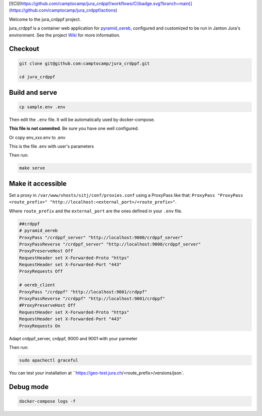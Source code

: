 [![CI](https://github.com/camptocamp/jura_crdppf/workflows/CI/badge.svg?branch=main)](https://github.com/camptocamp/jura_crdppf/actions)

Welcome to the jura_crdppf project.

jura_crdppf is a container web application for
`pyramid_oereb <https://github.com/camptocamp/pyramid_oereb>`__,
configured and customized to be run in Janton Jura's environment.
See the project `Wiki <https://github.com/camptocamp/jura_crdppf/wiki>`__ for more information.

Checkout
--------

.. code::

   git clone git@github.com:camptocamp/jura_crdppf.git

   cd jura_crdppf

Build and serve
---------------

.. code::

  cp sample.env .env

Then edit the ``.env`` file. It will be automatically used by docker-compose.

**This file is not commited**. Be sure you have one well configured.

Or copy env_xxx.env to .env

This is the file .env with user's parameters


Then run:

.. code::

  make serve

Make it accessible
------------------

Set a proxy in ``/var/www/vhosts/sitj/conf/proxies.conf`` using a
ProxyPass like that: ``ProxyPass "ProxyPass <route_prefix>" "http://localhost:<external_port>/<route_prefix>"``.

Where ``route_prefix`` and the ``external_port`` are the ones defined in
your ``.env`` file.

.. code::

   ##crdppf
   # pyramid_oereb
   ProxyPass "/crdppf_server" "http://localhost:9000/crdppf_server"
   ProxyPassReverse "/crdppf_server" "http://localhost:9000/crdppf_server"
   ProxyPreserveHost Off
   RequestHeader set X-Forwarded-Proto "https"
   RequestHeader set X-Forwarded-Port "443"
   ProxyRequests Off

   # oereb_client
   ProxyPass "/crdppf" "http://localhost:9001/crdppf"
   ProxyPassReverse "/crdppf" "http://localhost:9001/crdppf"
   #ProxyPreserveHost Off
   RequestHeader set X-Forwarded-Proto "https"
   RequestHeader set X-Forwarded-Port "443"
   ProxyRequests On

Adapt crdppf_server, crdppf, 9000 and 9001 with your parmeter

Then run:

.. code::

  sudo apachectl graceful

You can test your installation at ``https://geo-test.jura.ch/<route_prefix>/versions/json`.

Debug mode
------------------

.. code::

  docker-compose logs -f
